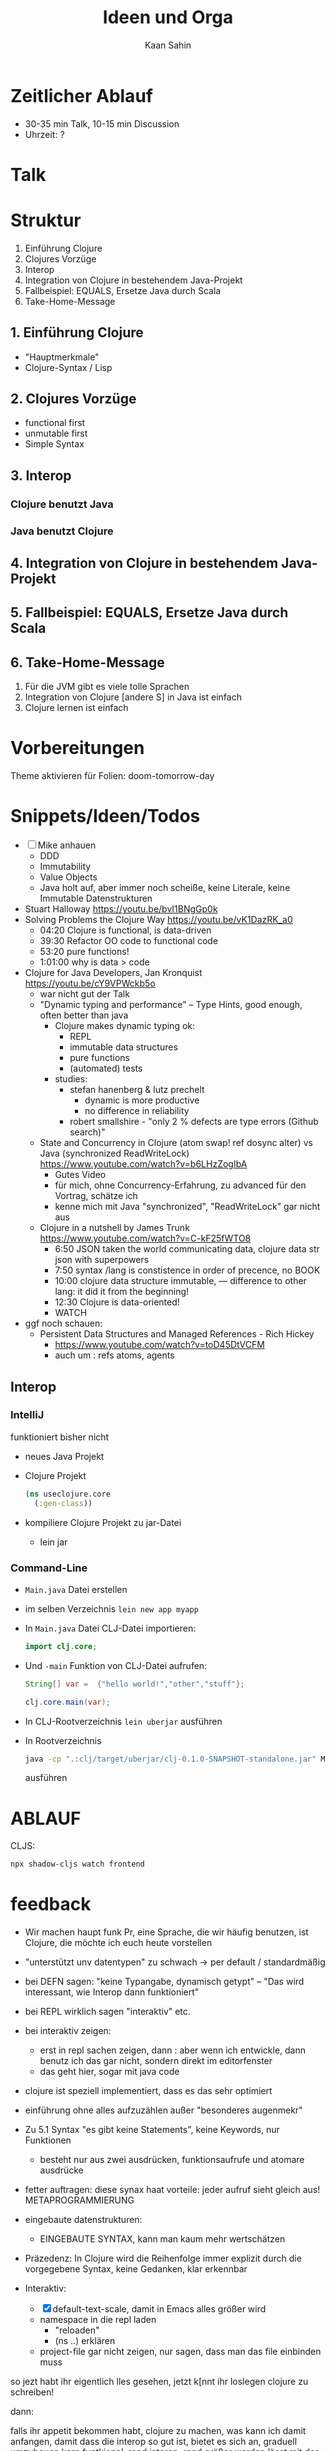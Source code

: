 #+title: Ideen und Orga
#+author: Kaan Sahin

* Zeitlicher Ablauf

- 30-35 min Talk, 10-15 min Discussion
- Uhrzeit: ?

* Talk

* Struktur

1. Einführung Clojure
2. Clojures Vorzüge
3. Interop
4. Integration von Clojure in bestehendem Java-Projekt
5. Fallbeispiel: EQUALS, Ersetze Java durch Scala
6. Take-Home-Message
   
** 1. Einführung Clojure

- "Hauptmerkmale"
- Clojure-Syntax / Lisp

** 2. Clojures Vorzüge

- functional first
- unmutable first
- Simple Syntax

** 3. Interop

*** Clojure benutzt Java

*** Java benutzt Clojure
** 4. Integration von Clojure in bestehendem Java-Projekt
** 5. Fallbeispiel: EQUALS, Ersetze Java durch Scala
** 6. Take-Home-Message

1. Für die JVM gibt es viele tolle Sprachen
2. Integration von Clojure [andere S] in Java ist einfach
3. Clojure lernen ist einfach


* Vorbereitungen

Theme aktivieren für Folien:  doom-tomorrow-day

* Snippets/Ideen/Todos

- [ ] Mike anhauen
  - DDD
  - Immutability
  - Value Objects
  - Java holt auf, aber immer noch scheiße, keine Literale, keine Immutable
    Datenstrukturen
- Stuart Halloway https://youtu.be/bvI1BNgGp0k
- Solving Problems the Clojure Way https://youtu.be/vK1DazRK_a0
  - 04:20 Clojure is functional, is data-driven
  - 39:30 Refactor OO code to functional code
  - 53:20 pure functions!
  - 1:01:00 why is data > code
- Clojure for Java Developers, Jan Kronquist https://youtu.be/cY9VPWckb5o
  - war nicht gut der Talk
  - "Dynamic typing and performance" -- Type Hints, good enough, often better
    than java
    - Clojure makes dynamic typing ok:
      - REPL
      - immutable data structures
      - pure functions
      - (automated) tests
    - studies:
      - stefan hanenberg & lutz prechelt
        - dynamic is more productive
        - no difference in reliability
      - robert smallshire - "only 2 % defects are type errors (Github search)"
  - State and Concurrency in Clojure (atom swap! ref dosync alter) vs Java
    (synchronized ReadWriteLock) https://www.youtube.com/watch?v=b6LHzZogIbA
    - Gutes Video
    - für mich, ohne Concurrency-Erfahrung, zu advanced für den Vortrag, schätze
      ich
    - kenne mich mit Java "synchronized", "ReadWriteLock" gar nicht aus
  - Clojure in a nutshell by James Trunk https://www.youtube.com/watch?v=C-kF25fWTO8
    - 6:50 JSON taken the world communicating data, clojure data str json with
      superpowers
    - 7:50 syntax /lang is constistence in order of precence, no BOOK
    - 10:00 clojure data structure immutable, --- difference to other lang: it
      did it from the beginning!
    - 12:30 Clojure is data-oriented!
    - WATCH

- ggf noch schauen:
  - Persistent Data Structures and Managed References - Rich Hickey
    - https://www.youtube.com/watch?v=toD45DtVCFM
    - auch um : refs atoms, agents
      

** Interop

*** IntelliJ

funktioniert bisher nicht

- neues Java Projekt
- Clojure Projekt
  #+begin_src clojure
  (ns useclojure.core
    (:gen-class))
  #+end_src
- kompiliere Clojure Projekt zu jar-Datei
  - lein jar

*** Command-Line

- =Main.java= Datei erstellen
- im selben Verzeichnis =lein new app myapp=
- In =Main.java= Datei CLJ-Datei importieren:
  #+begin_src java
  import clj.core;
  #+end_src
- Und =-main=  Funktion von CLJ-Datei aufrufen:
  #+begin_src java
  String[] var =  {"hello world!","other","stuff"};

  clj.core.main(var);
  #+end_src
- In CLJ-Rootverzeichnis =lein uberjar= ausführen
- In Rootverzeichnis
  #+begin_src bash
  java -cp ".:clj/target/uberjar/clj-0.1.0-SNAPSHOT-standalone.jar" Main.java
  #+end_src
  ausführen



* ABLAUF


CLJS:

#+begin_src bash
npx shadow-cljs watch frontend
#+end_src


* feedback

- Wir machen haupt funk Pr, eine Sprache, die wir häufig benutzen, ist Clojure,
  die möchte ich euch heute vorstellen

- "unterstützt unv datentypen" zu schwach -> per default / standardmäßig
- bei DEFN sagen: "keine Typangabe, dynamisch getypt" -- "Das wird interessant,
  wie Interop dann funktioniert"
- bei REPL wirklich sagen "interaktiv" etc.
- bei interaktiv zeigen:
  - erst in repl sachen zeigen, dann : aber wenn ich entwickle, dann benutz ich
    das gar nicht, sondern direkt im editorfenster
  - das geht hier, sogar mit java code
- clojure ist speziell implementiert, dass es das sehr optimiert



- einführung ohne alles aufzuzählen außer "besonderes augenmekr"

- Zu 5.1 Syntax "es gibt keine Statements", keine Keywords, nur Funktionen
  - besteht nur aus zwei ausdrücken, funktionsaufrufe und atomare ausdrücke

- fetter auftragen: diese synax haat vorteile: jeder aufruf sieht gleich aus! METAPROGRAMMIERUNG

- eingebaute datenstrukturen:
  - EINGEBAUTE SYNTAX, kann man kaum mehr wertschätzen

- Präzedenz: In Clojure wird die Reihenfolge immer explizit durch die vorgegebene Syntax, keine Gedanken, klar erkennbar

- Interaktiv:
  - [X] default-text-scale, damit in Emacs alles größer wird
  - namespace in die repl laden
    - "reloaden"
    - (ns ..) erklären
  - project-file gar nicht zeigen, nur sagen, dass man das file einbinden muss


so jezt habt ihr eigentlich lles gesehen, jetzt k[nnt ihr loslegen clojure zu schreiben!

dann:

falls ihr appetit bekommen habt, clojure zu machen,
was kann ich damit anfangen, damit dass die interop so gut ist, bietet es sich an, graduell umzubauen
kern funtkional, rand interop, rand größer werden lässt mit der zeit

* länger für javaforum-nord

- testing zeigen:
  - geht natürlich von repl-driven-development über zu test
    #+begin_src clojure
    (def names #{"kaan" "franz" "erika"})

    (filter #(> (count %) 4)
            names)
    #+end_src
    wird zu funktion, dann names rüberkopoieren, test vervollständigen
- buch filter beispiel von james trunk

